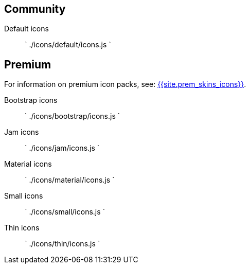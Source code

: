 == Community

Default icons::
`
./icons/default/icons.js
`

== Premium

For information on premium icon packs, see: link:{{site.baseurl}}/enterprise/premium-skins-and-icon-packs/[{{site.prem_skins_icons}}].

Bootstrap icons::
`
./icons/bootstrap/icons.js
`

Jam icons::
`
./icons/jam/icons.js
`

Material icons::
`
./icons/material/icons.js
`

Small icons::
`
./icons/small/icons.js
`

Thin icons::
`
./icons/thin/icons.js
`
